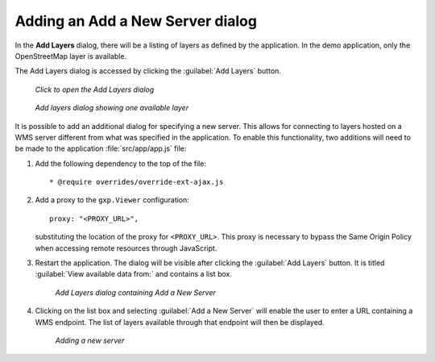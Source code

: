 .. _webapps.sdk.dev.viewer.addnewserver:

Adding an Add a New Server dialog
=================================

In the **Add Layers** dialog, there will be a listing of layers as defined by the application. In the demo application, only the OpenStreetMap layer is available.

The Add Layers dialog is accessed by clicking the :guilabel:`Add Layers` button.

.. figure:: ../img/viewer_addlayersbutton.png

   *Click to open the Add Layers dialog*

.. figure:: ../img/viewer_addlayersdialog.png

   *Add layers dialog showing one available layer*


It is possible to add an additional dialog for specifying a new server. This allows for connecting to layers hosted on a WMS server different from what was specified in the application. To enable this functionality, two additions will need to be made to the application :file:`src/app/app.js` file:

#. Add the following dependency to the top of the file::

      * @require overrides/override-ext-ajax.js

#. Add a proxy to the ``gxp.Viewer`` configuration::

      proxy: "<PROXY_URL>",

   substituting the location of the proxy for ``<PROXY_URL>``. This proxy is necessary to bypass the Same Origin Policy when accessing remote resources through JavaScript.

#. Restart the application. The dialog will be visible after clicking the :guilabel:`Add Layers` button. It is titled :guilabel:`View available data from:` and contains a list box.

   .. figure:: ../img/viewer_addnewserverdialog.png

      *Add Layers dialog containing Add a New Server*

#. Clicking on the list box and selecting :guilabel:`Add a New Server` will enable the user to enter a URL containing a WMS endpoint. The list of layers available through that endpoint will then be displayed.

   .. figure:: ../img/viewer_addnewserver.png

      *Adding a new server*

